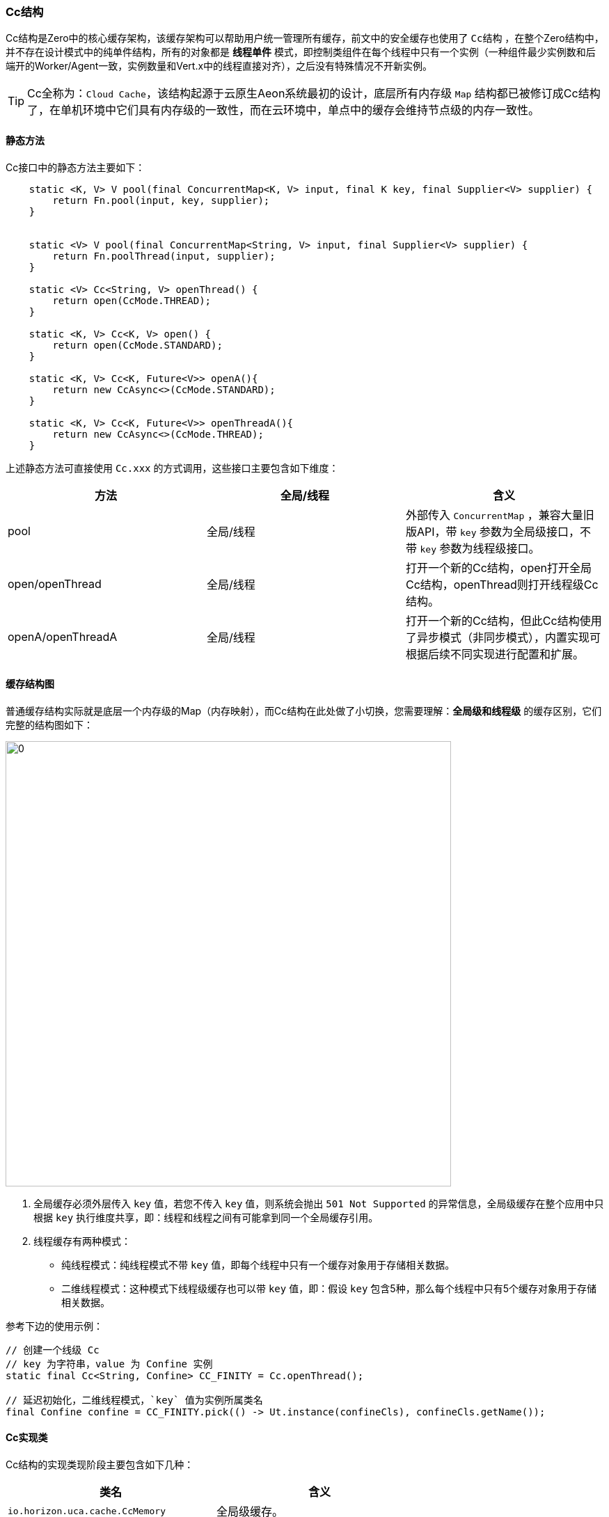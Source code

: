 ifndef::imagesdir[:imagesdir: ../images]
:data-uri:

=== Cc结构

Cc结构是Zero中的核心缓存架构，该缓存架构可以帮助用户统一管理所有缓存，前文中的安全缓存也使用了 `Cc结构` ，在整个Zero结构中，并不存在设计模式中的纯单件结构，所有的对象都是 *线程单件* 模式，即控制类组件在每个线程中只有一个实例（一种组件最少实例数和后端开的Worker/Agent一致，实例数量和Vert.x中的线程直接对齐），之后没有特殊情况不开新实例。

[TIP]
====
Cc全称为：`Cloud Cache`，该结构起源于云原生Aeon系统最初的设计，底层所有内存级 `Map` 结构都已被修订成Cc结构了，在单机环境中它们具有内存级的一致性，而在云环境中，单点中的缓存会维持节点级的内存一致性。
====

==== 静态方法

Cc接口中的静态方法主要如下：

[source,java]
----
    static <K, V> V pool(final ConcurrentMap<K, V> input, final K key, final Supplier<V> supplier) {
        return Fn.pool(input, key, supplier);
    }


    static <V> V pool(final ConcurrentMap<String, V> input, final Supplier<V> supplier) {
        return Fn.poolThread(input, supplier);
    }

    static <V> Cc<String, V> openThread() {
        return open(CcMode.THREAD);
    }

    static <K, V> Cc<K, V> open() {
        return open(CcMode.STANDARD);
    }

    static <K, V> Cc<K, Future<V>> openA(){
        return new CcAsync<>(CcMode.STANDARD);
    }

    static <K, V> Cc<K, Future<V>> openThreadA(){
        return new CcAsync<>(CcMode.THREAD);
    }
----

上述静态方法可直接使用 `Cc.xxx` 的方式调用，这些接口主要包含如下维度：

[options="header"]
|====
|方法|全局/线程|含义
|pool|全局/线程|外部传入 `ConcurrentMap` ，兼容大量旧版API，带 `key` 参数为全局级接口，不带 `key` 参数为线程级接口。
|open/openThread|全局/线程|打开一个新的Cc结构，open打开全局Cc结构，openThread则打开线程级Cc结构。
|openA/openThreadA|全局/线程|打开一个新的Cc结构，但此Cc结构使用了异步模式（非同步模式），内置实现可根据后续不同实现进行配置和扩展。
|====

==== 缓存结构图

普通缓存结构实际就是底层一个内存级的Map（内存映射），而Cc结构在此处做了小切换，您需要理解：*全局级和线程级* 的缓存区别，它们完整的结构图如下：

image:zcc-mode.png[0,640]

1. 全局缓存必须外层传入 `key` 值，若您不传入 `key` 值，则系统会抛出 `501 Not Supported` 的异常信息，全局级缓存在整个应用中只根据 `key` 执行维度共享，即：线程和线程之间有可能拿到同一个全局缓存引用。
2. 线程缓存有两种模式：
+
--
- 纯线程模式：纯线程模式不带 `key` 值，即每个线程中只有一个缓存对象用于存储相关数据。
- 二维线程模式：这种模式下线程级缓存也可以带 `key` 值，即：假设 `key` 包含5种，那么每个线程中只有5个缓存对象用于存储相关数据。
--

参考下边的使用示例：

[source,java]
----
// 创建一个线级 Cc
// key 为字符串，value 为 Confine 实例
static final Cc<String, Confine> CC_FINITY = Cc.openThread();

// 延迟初始化，二维线程模式，`key` 值为实例所属类名
final Confine confine = CC_FINITY.pick(() -> Ut.instance(confineCls), confineCls.getName());
----

==== Cc实现类

Cc结构的实现类现阶段主要包含如下几种：

[options="header"]
|====
|类名|含义
|`io.horizon.uca.cache.CcMemory` |全局级缓存。
|`io.horizon.uca.cache.CcThread` |线程级缓存。
|`io.horizon.uca.cache.CcAsync` |异步缓存级（同时支持线程级和全局级）。
|====

虽然前文提到了静态方法，此处再换一个角度看看四个API的不同用法。

[options="header"]
|====
|静态方法|含义
|open|创建一个新的全局级缓存。
|openThread|创建一个新的线程级缓存。
|openA|创建一个新的全局级异步缓存。
|openThreadA|创建一个新的线程级异步缓存。
|====

[NOTE]
====
现阶段所有的线程实现都使用了 `ConcurrentHashMap` 的数据结构在最底层消费内存资源实现缓存的基础管理，注意：Cc结构一般不做数据缓存，主要用作配置缓存和系统缓存，在Zero内部最常用的场景为 *组件缓存* 以控制对象实例化的数量；由于该结构可支持单点并发，所以在云环境中它主要用来做单节点的资源控制。
====
